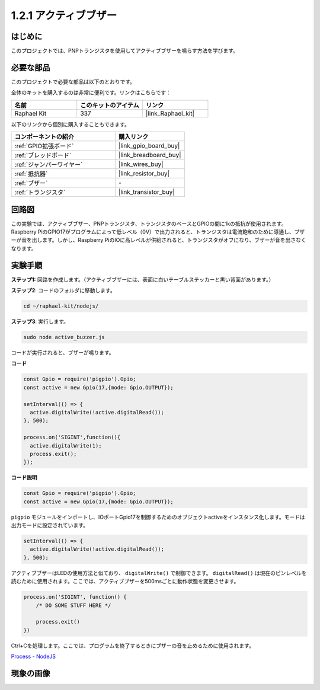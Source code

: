 .. _1.2.1_js:

1.2.1 アクティブブザー
========================

はじめに
------------

このプロジェクトでは、PNPトランジスタを使用してアクティブブザーを鳴らす方法を学びます。

必要な部品
------------------------------

このプロジェクトで必要な部品は以下のとおりです。

.. image:: ../img/list_1.2.1.png

全体のキットを購入するのは非常に便利です。リンクはこちらです：

.. list-table::
    :widths: 20 20 20
    :header-rows: 1

    *   - 名前
        - このキットのアイテム
        - リンク
    *   - Raphael Kit
        - 337
        - |link_Raphael_kit|

以下のリンクから個別に購入することもできます。

.. list-table::
    :widths: 30 20
    :header-rows: 1

    *   - コンポーネントの紹介
        - 購入リンク

    *   - :ref:`GPIO拡張ボード`
        - |link_gpio_board_buy|
    *   - :ref:`ブレッドボード`
        - |link_breadboard_buy|
    *   - :ref:`ジャンパーワイヤー`
        - |link_wires_buy|
    *   - :ref:`抵抗器`
        - |link_resistor_buy|
    *   - :ref:`ブザー`
        - \-
    *   - :ref:`トランジスタ`
        - |link_transistor_buy|

回路図
-----------------

この実験では、アクティブブザー、PNPトランジスタ、トランジスタのベースとGPIOの間に1kの抵抗が使用されます。Raspberry PiのGPIO17がプログラムによって低レベル（0V）で出力されると、トランジスタは電流飽和のために導通し、ブザーが音を出します。しかし、Raspberry PiのIOに高レベルが供給されると、トランジスタがオフになり、ブザーが音を出さなくなります。

.. image:: ../img/image332.png

実験手順
----------------------

**ステップ1:** 回路を作成します。（アクティブブザーには、表面に白いテーブルステッカーと黒い背面があります。）

.. image:: ../img/image104.png

**ステップ2**: コードのフォルダに移動します。

.. raw:: html

   <run></run>

.. code-block::

    cd ~/raphael-kit/nodejs/

**ステップ3**: 実行します。

.. raw:: html

   <run></run>

.. code-block::

    sudo node active_buzzer.js

コードが実行されると、ブザーが鳴ります。

**コード**

.. code-block:: js

  const Gpio = require('pigpio').Gpio;
  const active = new Gpio(17,{mode: Gpio.OUTPUT});

  setInterval(() => {
    active.digitalWrite(!active.digitalRead());
  }, 500);

  process.on('SIGINT',function(){
    active.digitalWrite(1);
    process.exit();
  });

**コード説明**

.. code-block:: js

    const Gpio = require('pigpio').Gpio;
    const active = new Gpio(17,{mode: Gpio.OUTPUT});

``pigpio`` モジュールをインポートし、IOポートGpio17を制御するためのオブジェクトactiveをインスタンス化します。モードは出力モードに設定されています。

.. code-block:: js

  setInterval(() => {
    active.digitalWrite(!active.digitalRead());
  }, 500);

アクティブブザーはLEDの使用方法と似ており、 ``digitalWrite()`` で制御できます。 ``digitalRead()`` は現在のピンレベルを読むために使用されます。ここでは、アクティブブザーを500msごとに動作状態を変更させます。

.. code-block:: js

  process.on('SIGINT', function() {
      /* DO SOME STUFF HERE */

      process.exit()
  })

Ctrl+Cを処理します。ここでは、プログラムを終了するときにブザーの音を止めるために使用されます。

`Process - NodeJS <https://nodejs.org/api/process.html>`_

現象の画像
------------------

.. image:: ../img/image105.jpeg